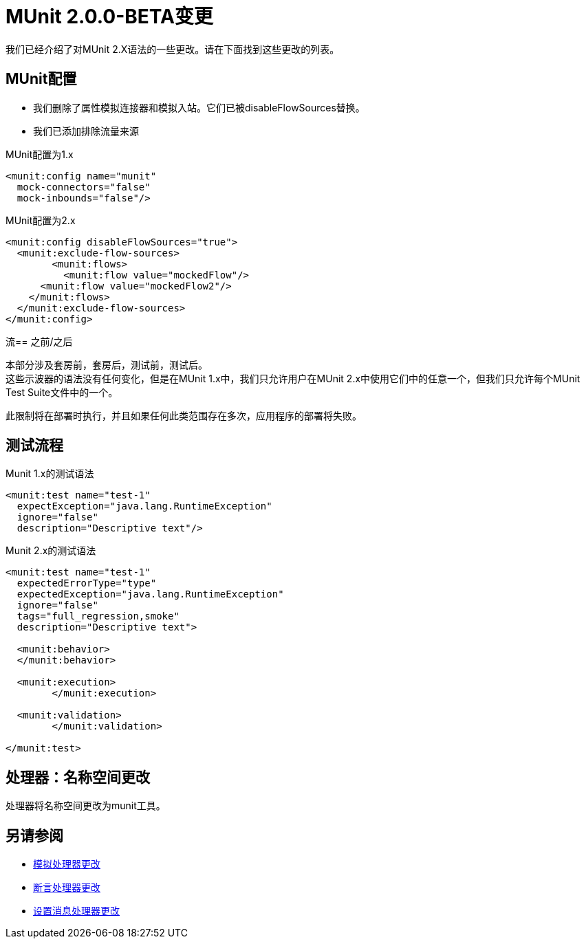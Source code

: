 =  MUnit 2.0.0-BETA变更
:keywords: munit, 2.0.0 Beta

我们已经介绍了对MUnit 2.X语法的一些更改。请在下面找到这些更改的列表。

==  MUnit配置

* 我们删除了属性模拟连接器和模拟入站。它们已被disableFlowSources替换。 +
* 我们已添加排除流量来源

.MUnit配置为1.x
[source,xml,linenums]
----
<munit:config name="munit"
  mock-connectors="false"
  mock-inbounds="false"/>
----

.MUnit配置为2.x
[source,xml,linenums]
----
<munit:config disableFlowSources="true">
  <munit:exclude-flow-sources>
	<munit:flows>
	  <munit:flow value="mockedFlow"/>
      <munit:flow value="mockedFlow2"/>
    </munit:flows>
  </munit:exclude-flow-sources>
</munit:config>
----

流== 之前/之后

本部分涉及套房前，套房后，测试前，测试后。 +
这些示波器的语法没有任何变化，但是在MUnit 1.x中，我们只允许用户在MUnit 2.x中使用它们中的任意一个，但我们只允许每个MUnit Test Suite文件中的一个。

此限制将在部署时执行，并且如果任何此类范围存在多次，应用程序的部署将失败。

== 测试流程


.Munit 1.x的测试语法
[source,xml,linenums]
----
<munit:test name="test-1"
  expectException="java.lang.RuntimeException"
  ignore="false"
  description="Descriptive text"/>
----

.Munit 2.x的测试语法
[source,xml,linenums]
----
<munit:test name="test-1"
  expectedErrorType="type"
  expectedException="java.lang.RuntimeException"
  ignore="false"
  tags="full_regression,smoke"
  description="Descriptive text">

  <munit:behavior>
  </munit:behavior>

  <munit:execution>
	</munit:execution>

  <munit:validation>
	</munit:validation>

</munit:test>
----

== 处理器：名称空间更改

处理器将名称空间更改为munit工具。

== 另请参阅

*  link:/munit/v/2.0/mock-processor-changes[模拟处理器更改]
*  link:/munit/v/2.0/assert-processor-changes[断言处理器更改]
*  link:/munit/v/2.0/set-message-processor-changes[设置消息处理器更改]
